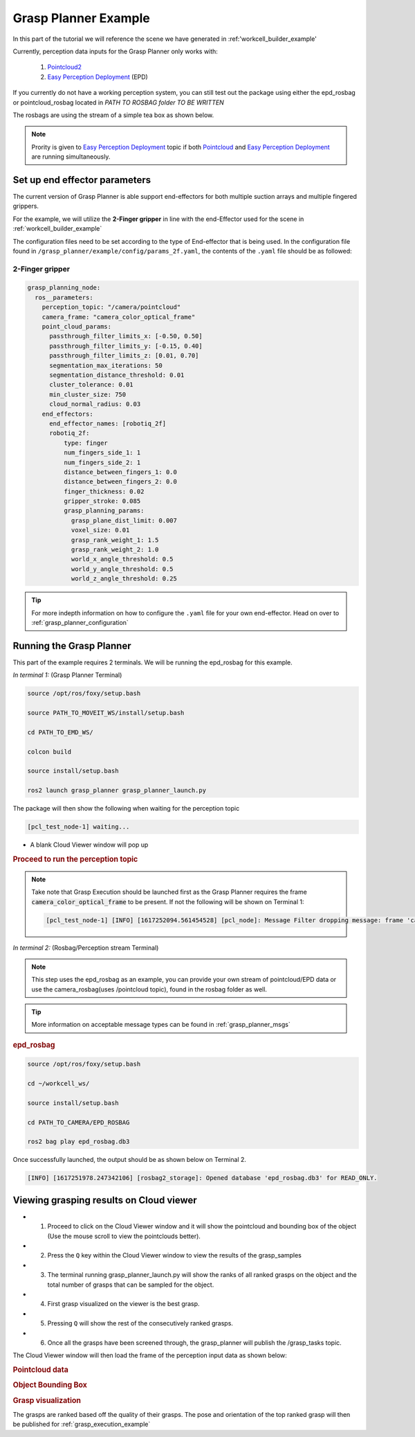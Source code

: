 .. _grasp_planner_example:

Grasp Planner Example
=====================

In this part of the tutorial we will reference the scene we have generated in :ref:'workcell_builder_example'

Currently, perception data inputs for the Grasp Planner only works with:

    #. `Pointcloud2 <http://docs.ros.org/en/noetic/api/sensor_msgs/html/msg/PointCloud2.html>`_ 
    #. `Easy Perception Deployment <https://github.com/ros-industrial/easy_perception_deployment>`_ (EPD)

 
If you currently do not have a working perception system, you can still test out the package using either the epd_rosbag or pointcloud_rosbag located in *PATH TO ROSBAG folder TO BE WRITTEN* 

The rosbags are using the stream of a simple tea box as shown below.

.. image:: ../../images/example/example_pointcloud_picture.png

.. note::
        Prority is given to `Easy Perception Deployment <https://github.com/ros-industrial/easy_perception_deployment>`_ topic if both `Pointcloud <https://en.wikipedia.org/wiki/Point_cloud>`_ and `Easy Perception Deployment <https://github.com/ros-industrial/easy_perception_deployment>`_  are running simultaneously.



Set up end effector parameters
------------------------------

The current version of Grasp Planner is able support end-effectors for both multiple suction arrays and multiple fingered grippers.

For the example, we will utilize the **2-Finger gripper** in line with the end-Effector used for the scene in :ref:`workcell_builder_example`

The configuration files need to be set according to the type of End-effector that is being used.
In the configuration file found in ``/grasp_planner/example/config/params_2f.yaml``, 
the contents of the ``.yaml`` file should be as followed:

2-Finger gripper
################
.. code-block:: shell

    grasp_planning_node:
      ros__parameters:
        perception_topic: "/camera/pointcloud"
        camera_frame: "camera_color_optical_frame"
        point_cloud_params:
          passthrough_filter_limits_x: [-0.50, 0.50]
          passthrough_filter_limits_y: [-0.15, 0.40]
          passthrough_filter_limits_z: [0.01, 0.70]
          segmentation_max_iterations: 50
          segmentation_distance_threshold: 0.01
          cluster_tolerance: 0.01
          min_cluster_size: 750
          cloud_normal_radius: 0.03
        end_effectors:
          end_effector_names: [robotiq_2f]
          robotiq_2f:
              type: finger
              num_fingers_side_1: 1
              num_fingers_side_2: 1
              distance_between_fingers_1: 0.0
              distance_between_fingers_2: 0.0
              finger_thickness: 0.02
              gripper_stroke: 0.085
              grasp_planning_params:
                grasp_plane_dist_limit: 0.007
                voxel_size: 0.01
                grasp_rank_weight_1: 1.5
                grasp_rank_weight_2: 1.0
                world_x_angle_threshold: 0.5
                world_y_angle_threshold: 0.5
                world_z_angle_threshold: 0.25
      
.. tip:: For more indepth information on how to configure the ``.yaml`` file for your own end-effector. Head on over to :ref:`grasp_planner_configuration`

Running the Grasp Planner
-------------------------

This part of the example requires 2 terminals. We will be running the epd_rosbag for this example.

*In terminal 1:* (Grasp Planner Terminal)

.. code-block:: bash

    source /opt/ros/foxy/setup.bash
    
    source PATH_TO_MOVEIT_WS/install/setup.bash
    
    cd PATH_TO_EMD_WS/
    
    colcon build 
    
    source install/setup.bash
    
    ros2 launch grasp_planner grasp_planner_launch.py 


The package will then show the following when waiting for the perception topic

.. code-block:: bash
    
       [pcl_test_node-1] waiting...
    
- A blank Cloud Viewer window will pop up 
      
.. rubric:: Proceed to run the perception topic 

.. note::
    Take note that Grasp Execution should be launched first as the Grasp Planner requires the frame :code:`camera_color_optical_frame` to be present.
    If not the following will be shown on Terminal 1:

    .. code-block:: bash

        [pcl_test_node-1] [INFO] [1617252094.561454528] [pcl_node]: Message Filter dropping message: frame 'camera_color_optical_frame' at time 0.000 for reason 'Unknown'




*In terminal 2:* (Rosbag/Perception stream Terminal)

.. note:: This step uses the epd_rosbag as an example, you can provide your own stream of pointcloud/EPD data or use the camera_rosbag(uses /pointcloud topic), found in the rosbag folder as well.


.. tip:: More information on acceptable message types can be found in :ref:`grasp_planner_msgs`


.. rubric:: epd_rosbag

.. code-block:: bash

    source /opt/ros/foxy/setup.bash    
    
    cd ~/workcell_ws/
    
    source install/setup.bash
    
    cd PATH_TO_CAMERA/EPD_ROSBAG
    
    ros2 bag play epd_rosbag.db3


Once successfully launched, the output should be as shown below on Terminal 2.

.. code-block:: bash

    [INFO] [1617251978.247342106] [rosbag2_storage]: Opened database 'epd_rosbag.db3' for READ_ONLY.


Viewing grasping results on Cloud viewer
----------------------------------------

- 1. Proceed to click on the Cloud Viewer window and it will show the pointcloud and bounding box of the object (Use the mouse scroll to view the pointclouds better).
- 2. Press the ``Q`` key within the Cloud Viewer window to view the results of the grasp_samples
- 3. The terminal running grasp_planner_launch.py will show the ranks of all ranked grasps on the object and the total number of grasps that can be sampled for the object.
- 4. First grasp visualized on the viewer is the best grasp.
- 5. Pressing ``Q`` will show the rest of the consecutively ranked grasps.
- 6. Once all the grasps have been screened through, the grasp_planner will publish the /grasp_tasks topic.

The Cloud Viewer window will then load the frame of the perception input data as shown below:

.. rubric:: Pointcloud data

.. image:: ../../images/example/example_epd_pointcloud.png
    :scale: 80%
    :align: center

.. rubric:: Object Bounding Box

.. image:: ../../images/example/example_epd_bounding_box.png
    :scale: 80%
    :align: center

.. rubric:: Grasp visualization

.. image:: ../../images/example/example_epd_grasps_balls.png
    :scale: 80%
    :align: center

The grasps are ranked based off the quality of their grasps. The pose and orientation of the top ranked grasp will then be published for :ref:`grasp_execution_example`

